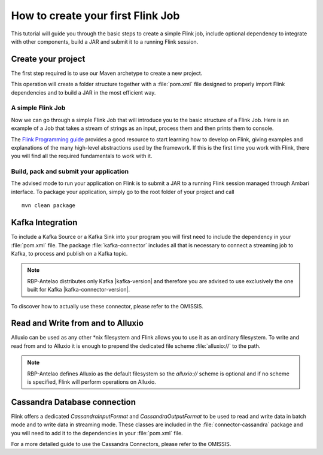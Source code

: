 **********************************
How to create your first Flink Job
**********************************

This tutorial will guide you through the basic steps to create a simple Flink job, include optional dependency to integrate with other components, build a JAR and submit it to a running Flink session.

===================
Create your project
===================

The first step required is to use our Maven archetype to create a new project.
    

.. remote-code-block:: xml 
    snippet-repo 
    mvn-archetype-java.rst 
    :caption: Java

.. remote-code-block:: text
    snippet-repo 
    mvn-archetype-scala.rst
    :caption: Scala

This operation will create a folder structure together with a :file:`pom.xml` file designed to properly import Flink dependencies and to build a JAR in the most efficient way. 


A simple Flink Job
==================

Now we can go through a simple Flink Job that will introduce you to the basic structure of a Flink Job. Here is an example of a Job that takes a stream of strings as an input, process them and then prints them to console.

.. remote-code-block:: java
    java-repo 
    QuickstartFirstJob.java
    :caption: Java


.. remote-code-block:: scala
    scala-repo 
    QuickstartFirstJob.scala
    :caption: Scala

The `Flink Programming guide <https://ci.apache.org/projects/flink/flink-docs-release-1.0/>`_ provides a good resource to start learning how to develop on Flink, giving examples and explanations of the many high-level abstractions used by the framework. If this is the first time you work with Flink, there you will find all the required fundamentals to work with it.


Build, pack and submit your application
=======================================

The advised mode to run your application on Flink is to submit a JAR to a running Flink session managed through Ambari interface. To package your application, simply go to the root folder of your project and call

::

  mvn clean package

=================
Kafka Integration
=================

To include a Kafka Source or a Kafka Sink into your program you will first need to include the dependency in your :file:`pom.xml` file. The package :file:`kafka-connector` includes all that is necessary to connect a streaming job to Kafka, to process and publish on a Kafka topic.


.. remote-code-block:: text
    snippet-repo 
    include-kafka.xml
    
.. NOTE::
   RBP-Antelao distributes only Kafka |kafka-version| and therefore you are advised to use exclusively the one built for Kafka |kafka-connector-version|. 

To discover how to actually use these connector, please refer to the OMISSIS.

==================================
Read and Write from and to Alluxio
==================================

Alluxio can be used as any other \*nix filesystem and Flink allows you to use it as an ordinary filesystem. To write and read from and to Alluxio it is enough to prepend the dedicated file scheme :file:`alluxio://` to the path.  


.. remote-code-block:: java
    snippet-repo 
    alluxio-example.rst

.. NOTE::
   RBP-Antelao defines Alluxio as the default filesystem so the `alluxio://` scheme is optional and if no scheme is specified, Flink will perform operations on Alluxio.

=============================
Cassandra Database connection
=============================

Flink offers a dedicated `CassandraInputFormat` and `CassandraOutputFormat` to be used to read and write data in batch mode and to write data in streaming mode. These classes are included in the :file:`connector-cassandra` package and you will need to add it to the dependencies in your :file:`pom.xml` file.

.. remote-code-block:: xml
    snippet-repo 
    include-cassandra.xml

For a more detailed guide to use the Cassandra Connectors, please refer to the OMISSIS.

